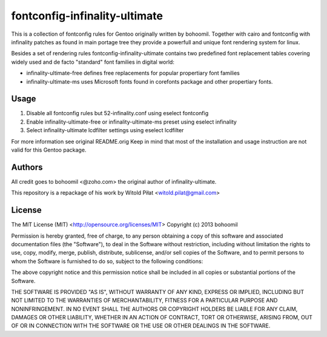 fontconfig-infinality-ultimate
==============================

This is a collection of fontconfig rules for Gentoo originally written
by bohoomil. Together with cairo and fontconfig with infinality
patches as found in main portage tree they provide a powerfull and
unique font rendering system for linux.

Besides a set of rendering rules fontconfig-infinality-ultimate
contains two predefined font replacement tables covering widely used
and de facto "standard" font families in digital world:

* infinality-ultimate-free defines free replacements for popular
  propertiary font families
* infinality-ultimate-ms uses Microsoft fonts found in corefonts
  package and other propertiary fonts.

Usage
-----

1. Disable all fontconfig rules but 52-infinality.conf using eselect
   fontconfig
2. Enable infinality-ultimate-free or infinality-ultimate-ms preset
   using eselect infinality
3. Select infinality-ultimate lcdfilter settings using eselect
   lcdfilter

For more information see original README.orig Keep in mind that most
of the installation and usage instruction are not valid for this
Gentoo package.

Authors
-------

All credit goes to bohoomil <@zoho.com> the original author of
infinality-ultimate.

This repository is a repackage of his work by Witold Piłat
<witold.pilat@gmail.com>

License
-------

The MIT License (MIT) <http://opensource.org/licenses/MIT>
Copyright (c) 2013 bohoomil

Permission is hereby granted, free of charge, to any person obtaining a copy
of this software and associated documentation files (the "Software"), to deal
in the Software without restriction, including without limitation the rights
to use, copy, modify, merge, publish, distribute, sublicense, and/or sell
copies of the Software, and to permit persons to whom the Software is
furnished to do so, subject to the following conditions:

The above copyright notice and this permission notice shall be included in
all copies or substantial portions of the Software.

THE SOFTWARE IS PROVIDED "AS IS", WITHOUT WARRANTY OF ANY KIND, EXPRESS OR
IMPLIED, INCLUDING BUT NOT LIMITED TO THE WARRANTIES OF MERCHANTABILITY,
FITNESS FOR A PARTICULAR PURPOSE AND NONINFRINGEMENT. IN NO EVENT SHALL THE
AUTHORS OR COPYRIGHT HOLDERS BE LIABLE FOR ANY CLAIM, DAMAGES OR OTHER
LIABILITY, WHETHER IN AN ACTION OF CONTRACT, TORT OR OTHERWISE, ARISING FROM,
OUT OF OR IN CONNECTION WITH THE SOFTWARE OR THE USE OR OTHER DEALINGS IN
THE SOFTWARE.
